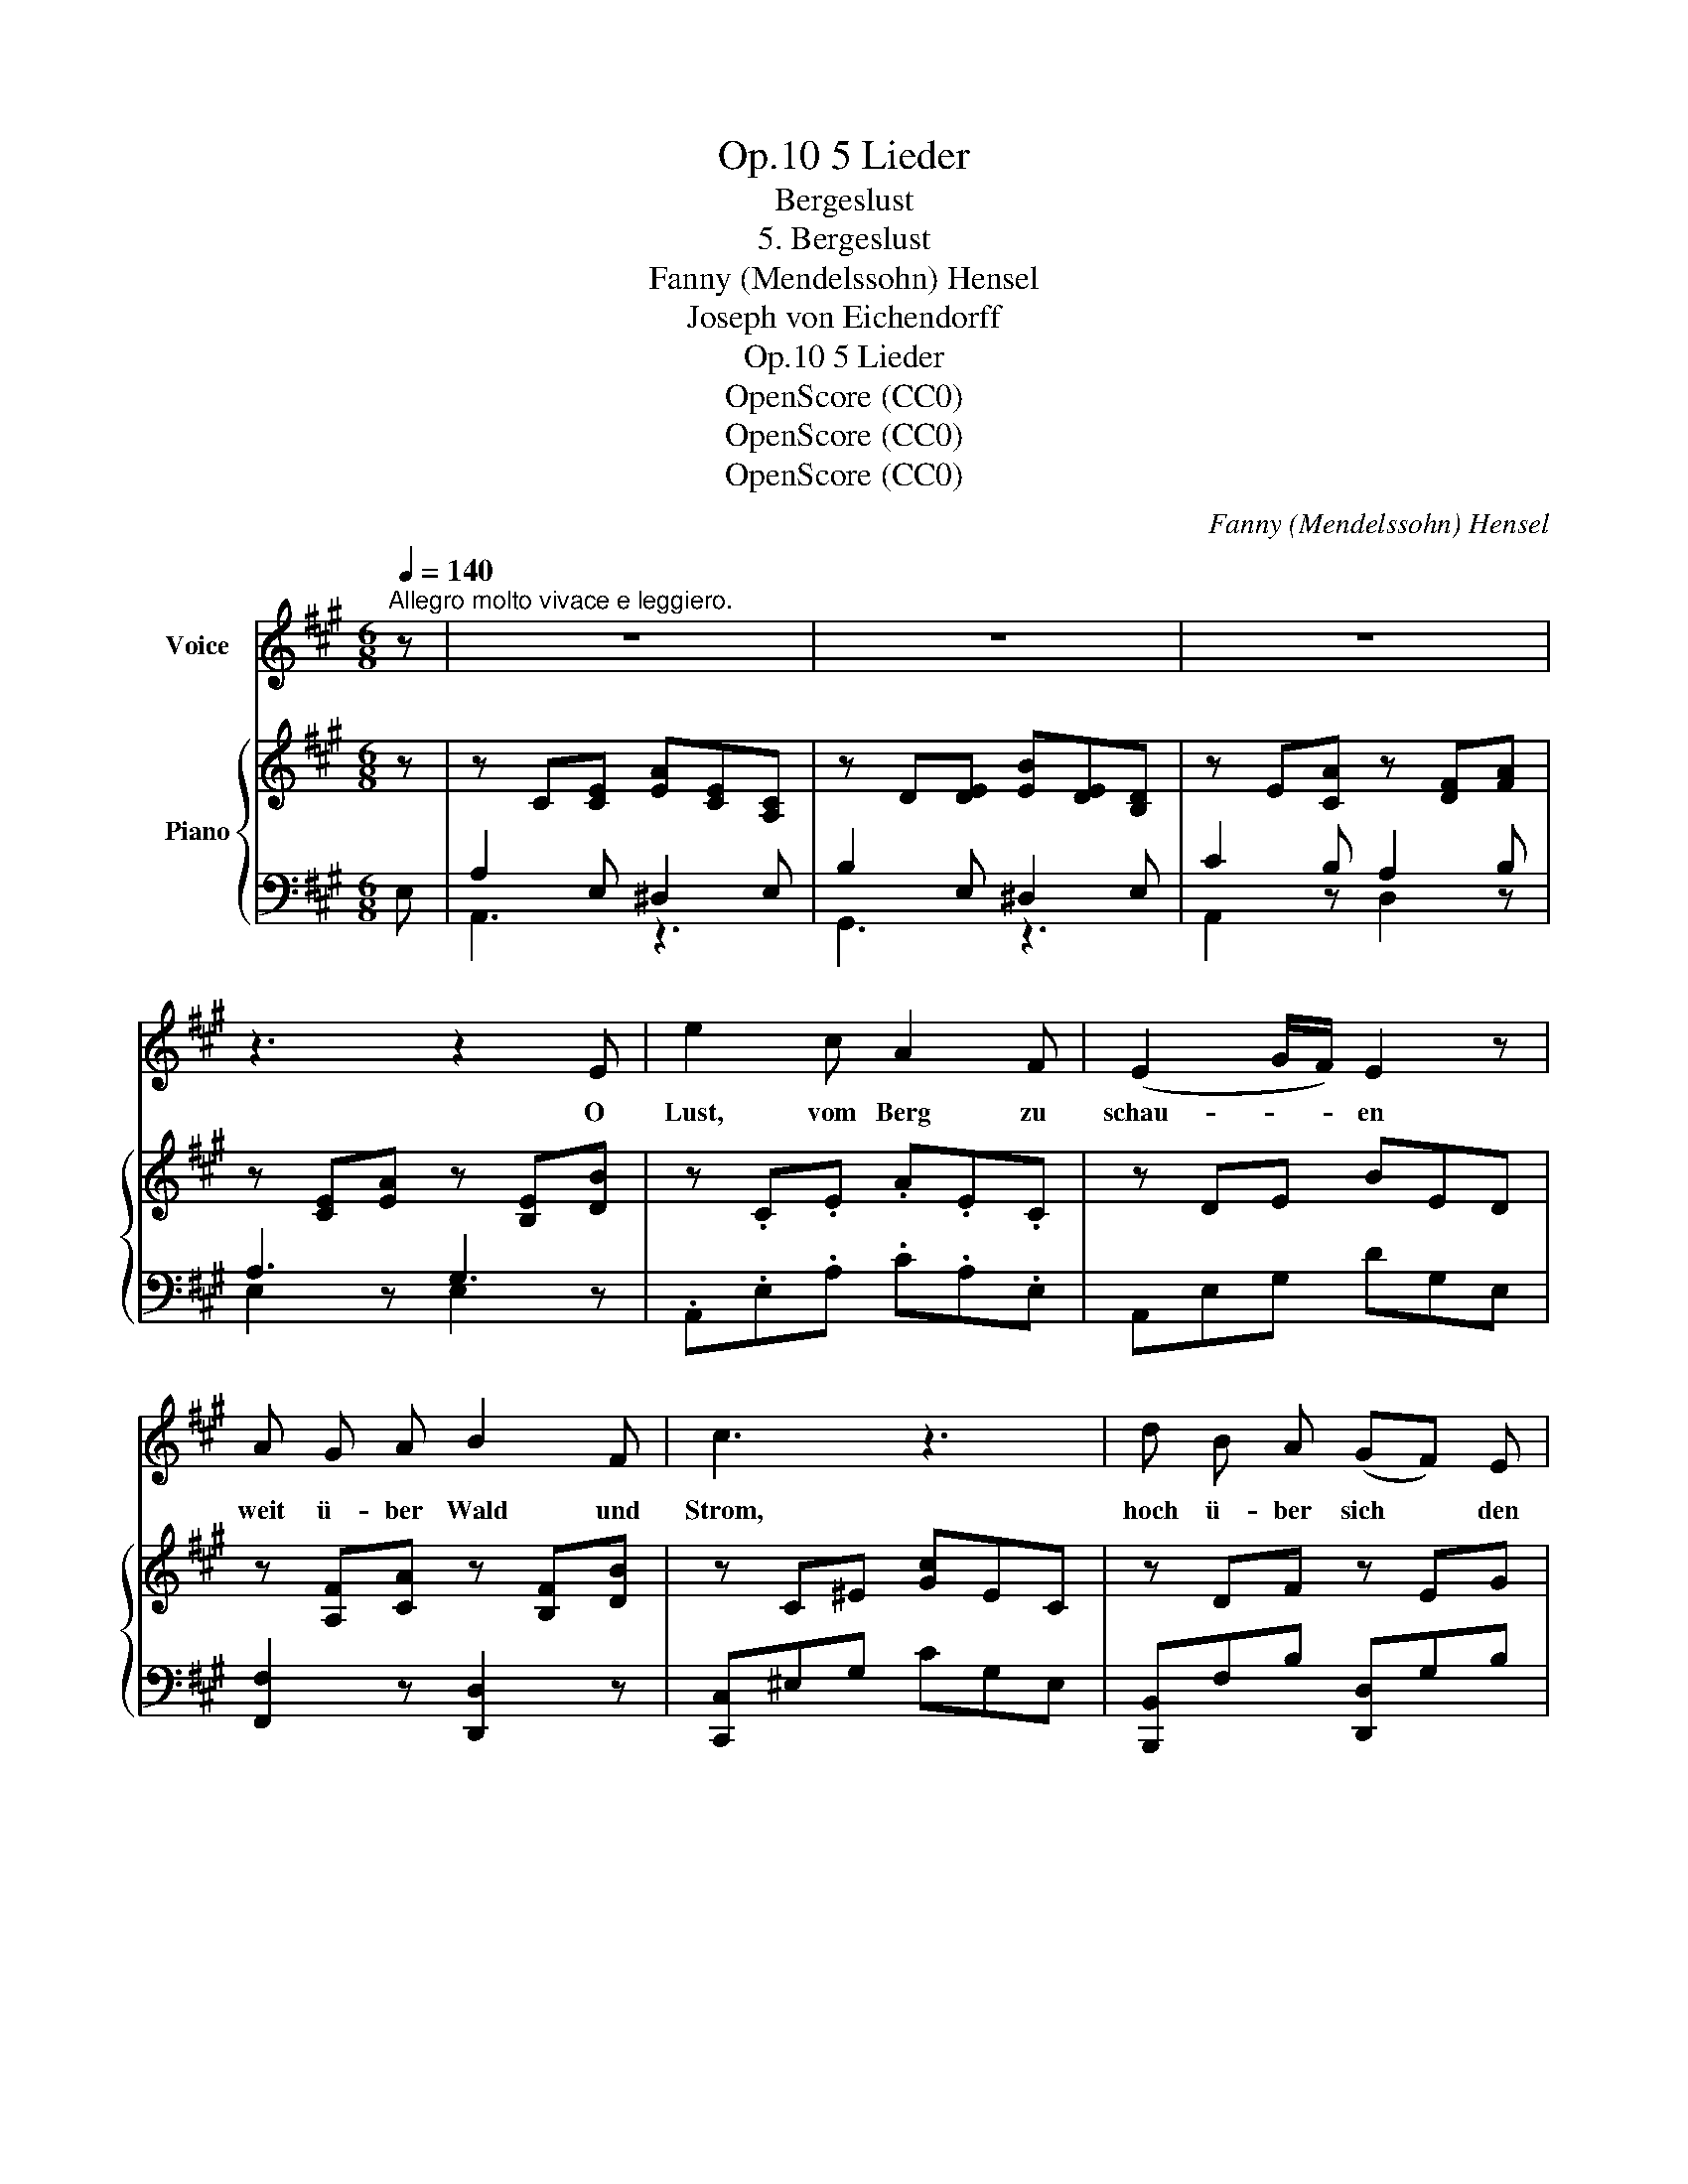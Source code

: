 X:1
T:5 Lieder, Op.10
T:Bergeslust
T:5. Bergeslust
T:Fanny (Mendelssohn) Hensel
T:Joseph von Eichendorff
T:5 Lieder, Op.10
T:OpenScore (CC0) 
T:OpenScore (CC0) 
T:OpenScore (CC0) 
C:Fanny (Mendelssohn) Hensel
Z:Joseph von Eichendorff
Z:OpenScore (CC0)
Z:
%%score 1 { ( 2 5 ) | ( 3 4 ) }
L:1/8
Q:1/4=140
M:6/8
K:A
V:1 treble nm="Voice"
V:2 treble nm="Piano"
V:5 treble 
V:3 bass 
V:4 bass 
V:1
"^Allegro molto vivace e leggiero." z | z6 | z6 | z6 | z3 z2 E | e2 c A2 F | (E2 G/F/) E2 z | %7
w: ||||O|Lust, vom Berg zu|schau- * * en|
 A G A B2 F | c3 z3 | d B A (GF) E | e3 c2 A | (dB) A (GF) E | e3 z2 e | d2 c B2 A |!<(! a6-!<)! | %15
w: weit ü- ber Wald und|Strom,|hoch ü- ber sich * den|blau- en, den|kla- * ren Him- * mels-|dom, hoch|ü- ber sich den|blau-|
 a6- | (a2 e) c2 f | e2 B d2 c | A3 z3 | z6 | z6 | z3 z2 E | e2 =c A2 =F | (E2 =G/=F/) E2 E | %24
w: |* * en, tief|kla- ren~ Him- mels-|dom.|||Vom|Ber- ge Vö- gel|flie- * * gen, und|
 (=cB) c d2 =G | e3 z2 =c | (=fd) =c (BA) =G | =g3 e2 =c | (=fd) =c (BA) =G | (=G3 =c2) z | z6 | %31
w: Wol- * ken so ge-|schwind, Ge-|dan- * ken ü- * ber-|flie- gen die|Vö- * gel und * den|Wind; *||
 z3 z2 A | e2 =c c2 B | B3 A2 z | z6 | z3 z2 A | =c2 c B2 c | e3 z2 e | e3 ^A3 | ^A3 A3 | (f6 | %41
w: Ge-|dan- ken ü- ber-|flie- gen||die|Vö- gel~ und den|Wind, die|Vö- gel|und den|Wind.|
 G3) z3 | z6 | z6 | z6 | z3 z2 E | e2 c A2 F | (E2 G/F/) E2 E | (AG) A B2 F | c3 z2 c | %50
w: ||||Die|Wol- ken~ ziehn her-|nie- * * der, das|Vög- * lein senkt sich|gleich, Ge-|
 (dB) A (GF) E | e3 c2 A | (dB) A (GF) E | e3 z2 e | d2 c B2 A | a6- | a6- | (a2 e) c2 f | %58
w: dan- * ken~ gehn * und|Lie- der bis|in * das Him- * mel-|reich, Ge-|dan- ken~ gehn, Ge-|dan-||* * ken bis|
 e2 B d2 c | A3 z3 | z3 z2!p! E | c2"^poco rit."[Q:3/8=85] B A2[Q:3/8=80] B | A3 G3 | %63
w: in das Him- mel-|reich.|Ge-|dan- ken gehn und|Lie- der|
[Q:1/4=140]"^a tempo""^cresc.""^cresc." A3 A2 A | c3 e3 |!f! a6- | a3 z2 z | e3 G2 A | d3- d2 c | %69
w: fort bis in's|Him- mel-|reich,||fort bis in's|Him- * mel-|
 A3 z2 z | z6 | z6 | z6 |] %73
w: reich.||||
V:2
 z | z C[CE] [EA][CE][A,C] | z D[DE] [EB][DE][B,D] | z E[CA] z [DF][FA] | z [CE][EA] z [B,E][DB] | %5
 z .C.E .A.E.C | z DE BED | z [A,F][CA] z [B,F][DB] | z C^E [Gc]EC | z DF z EG | z CE AEC | %11
 z DF z EG | z CE AEC | z CE AEC | z [A,D][DA] z [A,D][DA] | z [A,C][CE] z [A,=C][CF] | %16
 z CE [Ac]EC | [DEG]2 z [B,DG]2 z | z C[CE] [EA][CE][A,C] | z D[DE] [EB][DE][B,D] | %20
 z E[CA] z [DF][FA] | z [CE][EA] z [B,E][DB] | z =CE AEC | z DE BED | z [=CE][=G=c] z [B,=F][=GB] | %25
 z E=G =cGE | z [A,=F][DA] z [B,=G][DB] | z =CE [=G=c]EC | z [A,=F][DA] z [B,=G][DB] | z =CE =GEC | %30
 z =CE ^GEC | z =C=F AFC | z =CE [^G=c]EC | z =C=F [A=c]F[CA] | =c2 c B2 c | e3 =c2 A | %36
 z =C[E=c] z C[Ec] | z =C[E=c] z C[Ec] | z ^A,C [E^A]CA, | z ^A,C [E^A]EC | [FB]B,D [FA]B,D | %41
 [EG]B,[DF] [CE]G,[B,D] | z C[CE] [EA][CE][A,C] | z D[DE] [EB][DE][B,D] | z E[CA] z [DF][FA] | %45
 z [CE][EA] z [B,E][EB] | z CE AEC | z DE BED | z [A,F][CA] z [B,F][DB] | z C^E [Gc]EC | %50
 z [DB][Fd] z [B,G][EB] | z CE [Ac]EC | z [DB][Fd] z [B,G][EB] | z CE [Ac]EC | z CE [Ac]EC | %55
 z [A,D][DA] z [B,D][DA] | z [CE][EA] z [=CF][FA] |!f! z CE AEC | [DG]2 z [B,DG]2!p! E | %59
 A2 E ^D2 E | B2 E ^D2 E | c2 B A2 B | A3 G3 |"_cresc.""_cresc." !/![CEA]6 | !/![A,E=GA]6 | %65
 !/![A,DFA]6 | !/![B,=FAB]6 | [CEAc]3 z3 | [B,DG]6 | z C[CE] [EA][CE][A,C] | z E[CA] [Ec][CA][CE] | %71
 z [Ac][Ae] [ca][ec'][cae'] | !arpeggio![ae'a']3 z3 |] %73
V:3
 E, | A,2 E, ^D,2 E, | B,2 E, ^D,2 E, | C2 B, A,2 B, | A,3 G,3 | .A,,.E,.A, .C.A,.E, | %6
 A,,E,G, DG,E, | [F,,F,]2 z [D,,D,]2 z | [C,,C,]^E,G, CG,E, | [B,,,B,,]F,B, [D,,D,]G,B, | %10
 [C,,C,]E,A, CA,E, | [B,,,B,,]F,B, [D,,D,]G,B, | [C,,C,]E,A, CA,E, | =G,,E,A, CA,E, | %14
 [F,,F,]2 z [=F,,=F,]2 z | [E,,E,]2 z [^D,,^D,]2 z | E,,E,A, CA,E, | [E,B,]2 z [E,,E,]2 E, | %18
 A,2 E, ^D,2 E, | B,2 E, ^D,2 E, | C2 B, A,2 B, | A,3 G,3 | z E,A, =CA,E, | z E,G, DG,E, | %24
 [=G,,=G,]2 z [G,,G,]2 z | [=C,,=C,]=G,=C ECA, | [D,,D,]2 z [=F,,=F,]2 z | E,,E,=G, =CG,E, | %28
 [D,,D,]2 z [=F,,=F,]2 z | E,,E,=G, =CG,E, | E,,E,^G, =CG,E, | =F,,=F,A, =CA,F, | E,,E,^G, =CG,E, | %33
 =F,,=F,A, =CA,F, | [^F,,^F,]3 [=G,,=G,]3 | [^G,,^G,]3 [A,,A,]3 | [F,,F,]3 [=G,,=G,]3 | %37
 [^G,,^G,]3 [A,,A,]3 | E,,E,=G, CG,E, | E,,E,=G, CG,E, | [D,,D,]6 | [E,,E,]3 z2 E, | %42
 A,2 E, ^D,2 E, | B,2 E, ^D,2 E, | C2 B, A,2 B, | A,3 G,3 | z E,A, CA,E, | z E,G, DG,E, | %48
 [F,,F,]2 z [D,,D,]2 z | [C,,C,]^E,G, CG,E, | [B,,,B,,]2 z [D,,D,]2 z | [C,,C,]E,A, CA,E, | %52
 [B,,,B,,]2 z [D,,D,]2 z | [C,,C,]E,A, CA,E, | =G,,E,A, CA,E, | [F,,F,]2 z [=F,,=F,]2 z | %56
 [E,,E,]2 z [^D,,^D,]2 z | E,,E,A, CA,E, | [E,B,]2 z [E,,E,]2 E, | A,2 E, ^D,2 E, | %60
 B,2 E, ^D,2 E, | C2"_poco rit." B, A,2 B, | A,3 G,3 | !/![C,E,A,]6 | !/![C,E,=G,]6 | !/![D,F,]6 | %66
 !/![D,=F,A,]6 | [E,A,]3 z3 | [E,,E,]3- [E,,E,]2 E, | A,2 E, ^D,2 E, | C2 A, G,2 A, | E2 C A2 E | %72
 !arpeggio![A,E]3 z3 |] %73
V:4
 x | A,,3 z3 | G,,3 z3 | A,,2 z D,2 z | E,2 z E,2 z | x6 | x6 | x6 | x6 | x6 | x6 | x6 | x6 | x6 | %14
 x6 | x6 | x6 | x6 | A,,3 z3 | G,,3 z3 | A,,2 z D,2 z | E,2 z E,2 z | A,,3 z3 | G,,3 z3 | x6 | x6 | %26
 x6 | x6 | x6 | x6 | x6 | x6 | x6 | x6 | x6 | x6 | x6 | x6 | x6 | x6 | x6 | x6 | A,,3 z3 | %43
 G,,3 z3 | A,,2 z D,2 z | E,6 | A,,3 z3 | G,,3 x3 | x6 | x6 | x6 | x6 | x6 | x6 | x6 | x6 | x6 | %57
 x6 | x6 | A,,3 z3 | G,,3 z3 | A,,2 z D,2 z | E,2 z D,2 z | x6 | x6 | x6 | x6 | x6 | x6 | A,,3 z3 | %70
 A,,2 z z3 | A,,2 z z3 | x6 |] %73
V:5
 x | x6 | x6 | x6 | x6 | x6 | x6 | x6 | x6 | x6 | x6 | x6 | x6 | x6 | x6 | x6 | x6 | x6 | x6 | x6 | %20
 x6 | x6 | x6 | x6 | x6 | x6 | x6 | x6 | x6 | x3 x2 =c | e2 =c c2 B | B3 A3 | x6 | x6 | %34
 z =CE z CE | z =CE z CE | x6 | x6 | x6 | x6 | x6 | x6 | x6 | x6 | x6 | x6 | x6 | x6 | x6 | x6 | %50
 x6 | x6 | x6 | x6 | x6 | x6 | x6 | x6 | x6 | z CC z [A,C][A,C] | z [B,D][B,D] z [B,=D][B,D] | %61
 z E[CE] z [DF][DF] | z [CE][CE] z [B,E][B,E] | x6 | x6 | x6 | x6 | x6 | x6 | x6 | x6 | x6 | %72
 c3 x3 |] %73

